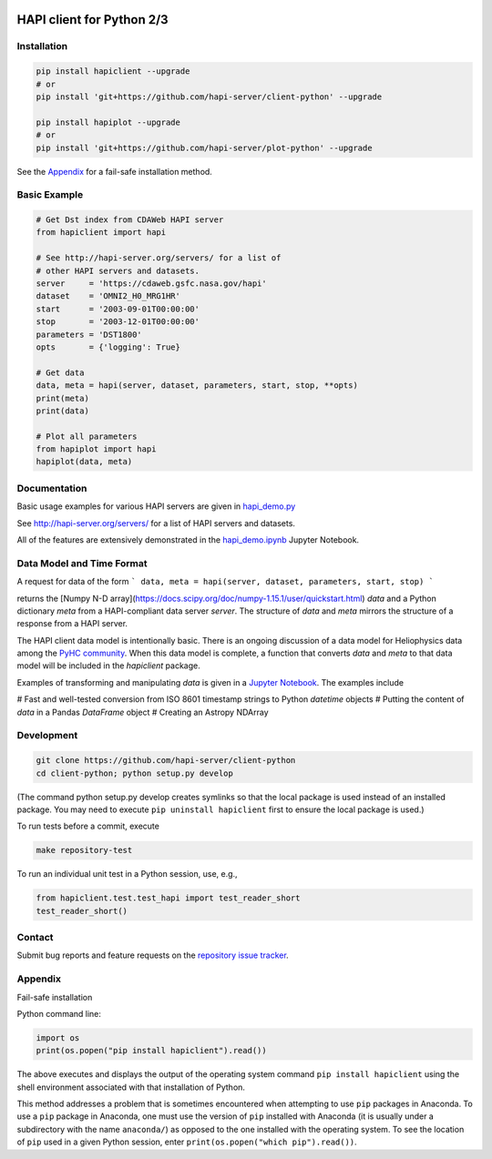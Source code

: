 .. image:: https://travis-ci.org/hapi-server/client-python.svg?branch=master
    :target: https://travis-ci.org/hapi-server/client-python

HAPI client for Python 2/3
==============================

Installation
------------

.. code:: bash

    pip install hapiclient --upgrade
    # or
    pip install 'git+https://github.com/hapi-server/client-python' --upgrade

    pip install hapiplot --upgrade
    # or
    pip install 'git+https://github.com/hapi-server/plot-python' --upgrade

See the `Appendix <#Appendix>`__ for a fail-safe installation method.

Basic Example
-------------

.. code:: python

    # Get Dst index from CDAWeb HAPI server
    from hapiclient import hapi

    # See http://hapi-server.org/servers/ for a list of
    # other HAPI servers and datasets.
    server     = 'https://cdaweb.gsfc.nasa.gov/hapi'
    dataset    = 'OMNI2_H0_MRG1HR'
    start      = '2003-09-01T00:00:00'
    stop       = '2003-12-01T00:00:00'
    parameters = 'DST1800'
    opts       = {'logging': True}

    # Get data
    data, meta = hapi(server, dataset, parameters, start, stop, **opts)
    print(meta)
    print(data)

    # Plot all parameters
    from hapiplot import hapi
    hapiplot(data, meta)


Documentation
-------------

Basic usage examples for various HAPI servers are given in `hapi_demo.py <https://github.com/hapi-server/client-python/blob/master/hapi_demo.py>`__

See http://hapi-server.org/servers/ for a list of HAPI servers and datasets.

All of the features are extensively demonstrated in the `hapi_demo.ipynb <https://github.com/hapi-server/client-python-notebooks/blob/master/hapi_demo.ipynb>`__ Jupyter Notebook.


Data Model and Time Format
--------------------------

A request for data of the form
```
data, meta = hapi(server, dataset, parameters, start, stop)
```

returns the [Numpy N-D array](https://docs.scipy.org/doc/numpy-1.15.1/user/quickstart.html) `data` and a Python dictionary `meta` from a HAPI-compliant data server `server`. The structure of `data` and `meta` mirrors the structure of a response from a HAPI server.

The HAPI client data model is intentionally basic. There is an ongoing discussion of a data model for Heliophysics data among the `PyHC community <https://heliopython.org/>`_. When this data model is complete, a function that converts `data` and `meta` to that data model will be included in the `hapiclient` package.

Examples of transforming and manipulating `data` is given in a `Jupyter Notebook <https://colab.research.google.com/drive/11Zy99koiE90JKJ4u_KPTaEBMQFzbfU3P#scrollTo=aI_7DxnZtQZ3>`_. The examples include 

# Fast and well-tested conversion from ISO 8601 timestamp strings to Python `datetime` objects
# Putting the content of `data` in a Pandas `DataFrame` object
# Creating an Astropy NDArray


Development
-----------

.. code:: bash

    git clone https://github.com/hapi-server/client-python
    cd client-python; python setup.py develop

(The command python setup.py develop creates symlinks so that the local package is
used instead of an installed package. You may need to execute ``pip uninstall hapiclient`` 
first to ensure the local package is used.)

To run tests before a commit, execute

.. code:: bash

    make repository-test

To run an individual unit test in a Python session, use, e.g.,

.. code:: python

    from hapiclient.test.test_hapi import test_reader_short
    test_reader_short()

Contact
-------

Submit bug reports and feature requests on the `repository issue
tracker <https://github.com/hapi-server/client-python/issues>`__.

Appendix
--------

Fail-safe installation

Python command line:

.. code:: python

    import os
    print(os.popen("pip install hapiclient").read())

The above executes and displays the output of the operating system
command ``pip install hapiclient`` using the shell environment
associated with that installation of Python.

This method addresses a problem that is sometimes encountered when
attempting to use ``pip`` packages in Anaconda. To use a ``pip`` package
in Anaconda, one must use the version of ``pip`` installed with Anaconda
(it is usually under a subdirectory with the name ``anaconda/``) as
opposed to the one installed with the operating system. To see the
location of ``pip`` used in a given Python session, enter
``print(os.popen("which pip").read())``.
